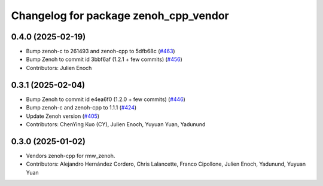 ^^^^^^^^^^^^^^^^^^^^^^^^^^^^^^^^^^^^^^
Changelog for package zenoh_cpp_vendor
^^^^^^^^^^^^^^^^^^^^^^^^^^^^^^^^^^^^^^

0.4.0 (2025-02-19)
------------------
* Bump zenoh-c to 261493 and zenoh-cpp to 5dfb68c (`#463 <https://github.com/ros2/rmw_zenoh/issues/463>`_)
* Bump Zenoh to commit id 3bbf6af (1.2.1 + few commits) (`#456 <https://github.com/ros2/rmw_zenoh/issues/456>`_)
* Contributors: Julien Enoch

0.3.1 (2025-02-04)
------------------
* Bump Zenoh to commit id e4ea6f0 (1.2.0 + few commits) (`#446 <https://github.com/ros2/rmw_zenoh/issues/446>`_)
* Bump zenoh-c and zenoh-cpp to 1.1.1 (`#424 <https://github.com/ros2/rmw_zenoh/issues/424>`_)
* Update Zenoh version (`#405 <https://github.com/ros2/rmw_zenoh/issues/405>`_)
* Contributors: ChenYing Kuo (CY), Julien Enoch, Yuyuan Yuan, Yadunund

0.3.0 (2025-01-02)
------------------
* Vendors zenoh-cpp for rmw_zenoh.
* Contributors: Alejandro Hernández Cordero, Chris Lalancette, Franco Cipollone, Julien Enoch, Yadunund, Yuyuan Yuan
